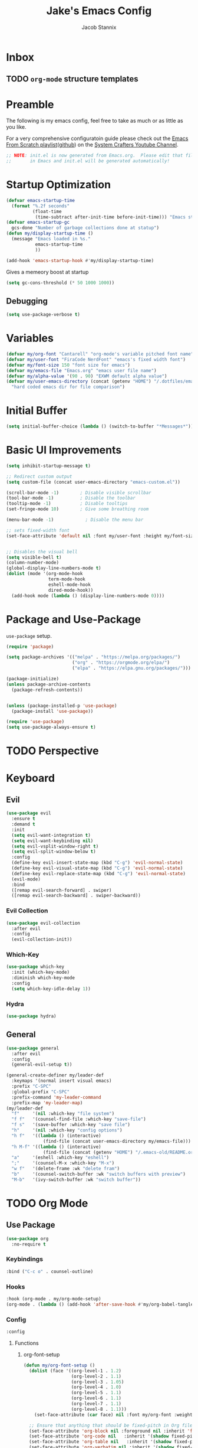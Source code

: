 #+TITLE: Jake's Emacs Config
#+AUTHOR: Jacob Stannix
#+PROPERTY: header-args :tangle ./init.el 
* Inbox
** TODO =org-mode= structure templates
* Preamble
The following is my emacs config, feel free to take as much or as little as you like.

For a very comprehensive configuratoin guide please check out the [[https://www.youtube.com/watch?v=74zOY-vgkyw&list=PLEoMzSkcN8oPH1au7H6B7bBJ4ZO7BXjSZ][Emacs From Scratch playlist]]([[https://github.com/daviwil/emacs-from-scratch][github]]) on the [[https://www.youtube.com/c/SystemCrafters][System Crafters Youtube Channel]]. 

#+begin_src emacs-lisp
  ;; NOTE: init.el is now generated from Emacs.org.  Please edit that file
  ;;       in Emacs and init.el will be generated automatically!
#+end_src

* Startup Optimization
#+begin_src emacs-lisp 
  (defvar emacs-startup-time 
    (format "%.2f seconds"
            (float-time
             (time-subtract after-init-time before-init-time))) "Emacs start up time")
  (defvar emacs-startup-gc
    gcs-done "Number of garbage collections done at statup")
  (defun my/display-startup-time ()
    (message "Emacs loaded in %s."
             emacs-startup-time
             ))

  (add-hook 'emacs-startup-hook #'my/display-startup-time)
#+end_src

Gives a memeory boost at startup
#+begin_src emacs-lisp
  (setq gc-cons-threshold (* 50 1000 1000))
#+end_src

** Debugging
:PROPERTIES:
:header-args: :tangle no
:END:
#+begin_src emacs-lisp
(setq use-package-verbose t)
#+end_src

* Variables
#+begin_src emacs-lisp
  (defvar my/org-font "Cantarell" "org-mode's variable pitched font name")
  (defvar my/user-font "FiraCode NerdFont" "emacs's fixed width font")
  (defvar my/font-size 150 "font size for emacs")
  (defvar my/emacs-file "Emacs.org" "emacs user file name")
  (defvar my/alpha-value '(90 . 90) "EXWM default alpha value")
  (defvar my/user-emacs-directory (concat (getenv "HOME") "/.dotfiles/emacs/.config/emacs/")
    "hard coded emacs dir for file comparison")
#+end_src

* Initial Buffer
:PROPERTIES:
:header-args: :tangle no
:END:

#+begin_src emacs-lisp 
  (setq initial-buffer-choice (lambda () (switch-to-buffer "*Messages*")))
#+end_src

* Basic UI Improvements

#+begin_src emacs-lisp
  (setq inhibit-startup-message t)

  ;; Redirect custom output
  (setq custom-file (concat user-emacs-directory "emacs-custom.el"))

  (scroll-bar-mode -1)        ; Disable visible scrollbar
  (tool-bar-mode -1)          ; Disable the toolbar
  (tooltip-mode -1)           ; Disable tooltips
  (set-fringe-mode 10)        ; Give some breathing room

  (menu-bar-mode -1)            ; Disable the menu bar

  ;; sets fixed-width font
  (set-face-attribute 'default nil :font my/user-font :height my/font-size)


  ;; Disables the visual bell
  (setq visible-bell t)
  (column-number-mode)
  (global-display-line-numbers-mode t)
  (dolist (mode '(org-mode-hook
                  term-mode-hook
                  eshell-mode-hook
                  dired-mode-hook))
    (add-hook mode (lambda () (display-line-numbers-mode 0))))
#+end_src

* Package and Use-Package
=use-package= setup. 

#+Begin_src emacs-lisp
  (require 'package)

  (setq package-archives '(("melpa" . "https://melpa.org/packages/")
                           ("org" . "https://orgmode.org/elpa/")
                           ("elpa" . "https://elpa.gnu.org/packages/")))

  (package-initialize)
  (unless package-archive-contents
    (package-refresh-contents))


  (unless (package-installed-p 'use-package)
    (package-install 'use-package))

  (require 'use-package)
  (setq use-package-always-ensure t)

#+end_src

* TODO Perspective
* Keyboard
** Evil

#+begin_src emacs-lisp
  (use-package evil
    :ensure t
    :demand t
    :init
    (setq evil-want-integration t)
    (setq evil-want-keybinding nil)
    (setq evil-vsplit-window-right t)
    (setq evil-split-window-below t)
    :config
    (define-key evil-insert-state-map (kbd "C-g") 'evil-normal-state)
    (define-key evil-visual-state-map (kbd "C-g") 'evil-normal-state)
    (define-key evil-replace-state-map (kbd "C-g") 'evil-normal-state)
    (evil-mode)
    :bind
    ([remap evil-search-forward] . swiper)
    ([remap evil-search-backward] . swiper-backward))
#+end_src

*** Evil Collection

#+begin_src emacs-lisp
(use-package evil-collection
  :after evil
  :config
  (evil-collection-init)) 
#+end_src

*** Which-Key

#+begin_src emacs-lisp
(use-package which-key
  :init (which-key-mode)
  :diminish which-key-mode
  :config
  (setq which-key-idle-delay 1))
#+end_src

*** Hydra
:PROPERTIES:
:header-args: :tangle no
:END:
#+begin_src emacs-lisp
(use-package hydra)
#+end_src

** General

#+begin_src emacs-lisp
  (use-package general
    :after evil
    :config
    (general-evil-setup t))

  (general-create-definer my/leader-def
    :keymaps '(normal insert visual emacs)
    :prefix "C-SPC"
    :global-prefix "C-SPC"
    :prefix-command 'my-leader-command
    :prefix-map 'my-leader-map)
  (my/leader-def
    "f"     '(nil :which-key "file system")
    "f f"   '(counsel-find-file :which-key "save-file")
    "f s"   '(save-buffer :which-key "save file")
    "h"     '(nil :which-key "config options")
    "h f"   '((lambda () (interactive)
                (find-file (concat user-emacs-directory my/emacs-file))) :which-key "open emacs configuration")
    "h M-f" '((lambda () (interactive)
                (find-file (concat (getenv "HOME") "/.emacs-old/README.org"))) :wk "open old config file")
    "a"     '(eshell :which-key "eshell")
    ";"     '(counsel-M-x :which-key "M-x")
    "w f"   '(delete-frame :wk "delete fram")
    "b"     '(counsel-switch-buffer :wk "switch buffers with preview")
    "M-b"   '(ivy-switch-buffer :wk "switch buffer"))
#+end_src

* TODO Org Mode
** Use Package

#+begin_src emacs-lisp
  (use-package org
    :no-require t
#+end_src

*** Keybindings

#+begin_src emacs-lisp
  :bind ("C-c o" . counsel-outline)
#+end_src

*** Hooks

  #+begin_src emacs-lisp
    :hook (org-mode . my/org-mode-setup)
    (org-mode . (lambda () (add-hook 'after-save-hook #'my/org-babel-tangle-config)))
  #+end_src

*** Config

  #+begin_src emacs-lisp
    :config
#+end_src

**** Functions
***** org-font-setup

#+begin_src emacs-lisp
  (defun my/org-font-setup ()
    (dolist (face '((org-level-1 . 1.2)
                    (org-level-2 . 1.1)
                    (org-level-3 . 1.05)
                    (org-level-4 . 1.0)
                    (org-level-5 . 1.1)
                    (org-level-6 . 1.1)
                    (org-level-7 . 1.1)
                    (org-level-8 . 1.1)))
      (set-face-attribute (car face) nil :font my/org-font :weight 'regular :height (cdr face)))

    ;; Ensure that anything that should be fixed-pitch in Org files appears that way
    (set-face-attribute 'org-block nil :foreground nil :inherit 'fixed-pitch)
    (set-face-attribute 'org-code nil   :inherit '(shadow fixed-pitch))
    (set-face-attribute 'org-table nil   :inherit '(shadow fixed-pitch))
    (set-face-attribute 'org-verbatim nil :inherit '(shadow fixed-pitch))
    (set-face-attribute 'org-special-keyword nil :inherit '(font-lock-comment-face fixed-pitch))
    (set-face-attribute 'org-meta-line nil :inherit '(font-lock-comment-face fixed-pitch))
    (set-face-attribute 'org-checkbox nil :inherit 'fixed-pitch))
#+end_src

***** TODO org-file-open

#+begin_src emacs-lisp 
  (defun org-open-file (a) "Opens the file in `org-directory'"
         (interactive "sOrg File Name:")
         (find-file (concat org-directory "/" a ".org")))
#+end_src

***** org-mode-setup

#+begin_src emacs-lisp
  (defun my/org-mode-setup ()
    (org-indent-mode)
    (visual-line-mode 1))
    (setq org-directory "~/Documents/org")
    (setq org-ellipsis " ▾")
    (setq org-hide-emphasis-markers t)
    (setq org-confirm-babel-evaluate nil)
    (org-babel-do-load-languages
      'org-babel-load-languages
      '((emacs-lisp . t)))
#+end_src

**** Auto Tangle Config

#+begin_src emacs-lisp
  (defun my/org-babel-tangle-config ()
    (when (string-equal (buffer-file-name)
                    (expand-file-name (concat my/user-emacs-directory my/emacs-file)))
  ;; Dynamic scoping to the rescue
    (let ((org-confirm-babel-evaluate nil))
    (org-babel-tangle))))
#+end_src

*** DELIM

#+begin_src emacs-lisp
  (my/org-font-setup))
  #+end_src
  
** Packages  
** TODO Packages  
**** Org Bullets

#+begin_src emacs-lisp
(use-package org-bullets
  :after org
  :hook (org-mode . org-bullets-mode)
  :custom
  (org-bullets-bullet-list '("◉" "○" "●" "○" "●" "○" "●")))
#+end_src

**** Visual Fill Colum

#+begin_src emacs-lisp
  (use-package visual-fill-column
    :after org
    :config
    (defun my/org-mode-visual-fill () 
      (setq visual-fill-column-width 115
            visual-fill-column-center-text t)
      (visual-fill-column-mode 1))
    :hook (org-mode . my/org-mode-visual-fill))
#+end_src

**** TODO Org Roam
For details checkout [[https://www.youtube.com/watch?v=AyhPmypHDEw][System Crafters video]] as well as the project [[https://github.com/org-roam/org-roam][github]] and [[https://www.orgroam.com/][website]].
** TODO Productivity
[[https://www.youtube.com/watch?v=PNE-mgkZ6HM][System Crafters Video]]
 * Wrap any code to eval in a =with-eval-after-load= block.
*** Todo 
#+begin_src emacs-lisp
  (setq org-todo-keywords
    '((sequence "TODO(t)" "STARTEd(s)" "|" "DONE(d!)")
      (sequence "HOLD(h)" "|" "COMPLETED(c)" "DROED(d@)")))
#+end_src

* Files

#+begin_src emacs-lisp
  (use-package dired
    :ensure nil
    :after evil
    :demand t)
#+end_src

* Productivity
** Ivy and Counsel

#+begin_src emacs-lisp
  (use-package ivy
    :diminish
    :bind (:map ivy-minibuffer-map
           ("TAB" . ivy-alt-done)	
           ("C-l" . ivy-alt-done)
           ("C-j" . ivy-next-line)
           ("C-k" . ivy-previous-line)
           :map ivy-switch-buffer-map
           ("C-k" . ivy-previous-line)
           ("C-l" . ivy-done)
           ("C-d" . ivy-switch-buffer-kill)
           :map ivy-reverse-i-search-map
           ("C-k" . ivy-previous-line)
           ("C-d" . ivy-reverse-i-search-kill))
    :config)

  (use-package counsel
    :bind (("M-x" . counsel-M-x)
           ("C-x b" . counsel-switch-buffer-other-window)))

  (use-package ivy-rich
    :after ivy)

#+end_src

** Projectile

#+begin_src emacs-lisp
(use-package projectile
  :diminish projectile-mode
  :custom ((projectile-completion-system 'ivy))
  :bind-keymap
  ("C-c p" . projectile-command-map))
  ;; NOTE: Set this to the folder where you keep your Git repos!
#+end_src

*** Counsel-Projectile
#+begin_src emacs-lisp
  (use-package counsel-projectile
    :after projectile
    :config (counsel-projectile-mode))
#+end_src

** Magit

#+begin_src emacs-lisp
  (use-package magit
    :config (evil-collection-magit-setup)
    :general
    (:prefix-map 'my-leader-map
     "g" '(magit :which-key "Status")))
#+end_src

*** TODO Forge
 NOTE: Make sure to configure a GitHub token before using this package!
 - https://magit.vc/manual/forge/Token-Creation.html#Token-Creation
 - https://magit.vc/manual/ghub/Getting-Started.html#Getting-Started

 #+begin_src emacs-lisp :tangle no
 (use-package forge)
 #+end_src

* TODO Development
** TODO LSP Mode
[[https://github.com/emacs-lsp/lsp-mode][github]]
** TODO Rustic Mode
[[https://github.com/brotzeit/rustic][github]]
* Misc 
** Helpful

#+begin_src emacs-lisp
(use-package helpful
  :custom
  (counsel-describe-function-function #'helpful-callable)
  (counsel-describe-variable-function #'helpful-variable)
  :bind
  ([remap describe-function] . counsel-describe-function)
  ([remap describe-command] . helpful-command)
  ([remap describe-variable] . counsel-describe-variable)
  ([remap describe-key] . helpful-key))
#+end_src

** Doom
*** Doom Themes

#+begin_src emacs-lisp
  (use-package doom-themes
    :init
    (load-theme 'doom-one t))
#+end_src

*** Doom Modeline 

NOTE: The first time you load your configuration on a new machine, you'll
need to run the following command interactively so that mode line icons
display correctly:

=M-x all-the-icons-install-fonts=

#+begin_src emacs-lisp
  (use-package all-the-icons)

  (use-package doom-modeline
    :ensure t
    :init (doom-modeline-mode t)
    :custom ((doom-mode-line-height 13)))
#+end_src

** Rainbow Delimiters

#+begin_src emacs-lisp
  (use-package rainbow-delimiters
    :hook (prog-mode . rainbow-delimiters-mode))
#+end_src

* EXWM
Load in exwm
#+begin_src emacs-lisp
  (defun my/exwm-load (switch)
    (load-file (concat user-emacs-directory "desktop.el")))

  (add-to-list 'command-switch-alist '("-exwm" . my/exwm-load))
#+end_src

* Runtime Optimization

Returns the garbage collector to a sane value.
#+begin_src emacs-lisp
  (defun my/post-config () "Sets the `gc-cons-threshold' to a sane value and loads the custom file"
         (setq gc-cons-threshold (* 2 1000 1000))
         ;; We're going to load custom here becaus it makes more
         ;; sense to do so here with how EXWM is loaded
         (load custom-file :noerror))

  ;; Returns nil if switch is abset
  (defun found-custom-arg (switch) "Returns nil if switch is absent"
         (let ((found-switch (member switch command-line-args)))
           found-switch))

  ;; if exwm isn't running set custom variables
  (unless (found-custom-arg "-exwm")
    (my/post-config))
#+end_src

